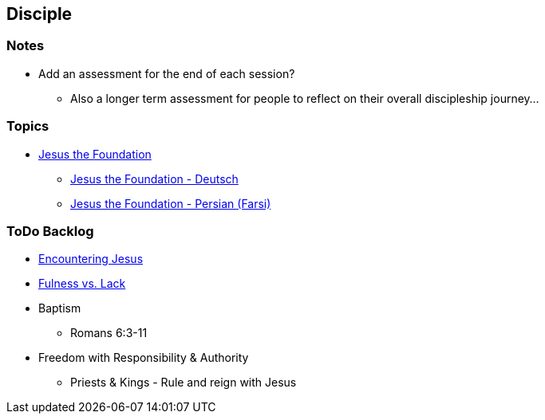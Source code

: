 == Disciple

=== Notes
* Add an assessment for the end of each session?
** Also a longer term assessment for people to reflect on their overall discipleship journey...

=== Topics
* link:ecc_disc_jesus_the_foundation[Jesus the Foundation]
** link:ecc_disc_jesus_the_foundation_de[Jesus the Foundation - Deutsch]
** link:ecc_disc_jesus_the_foundation_fa[Jesus the Foundation - Persian (Farsi)]

=== ToDo Backlog
* link:ecc_disciple_jesus_encounter[Encountering Jesus]
* link:ecc_disciple_fulness_vs_lack[Fulness vs. Lack]
* Baptism
** Romans 6:3-11
* Freedom with Responsibility & Authority
** Priests & Kings - Rule and reign with Jesus
